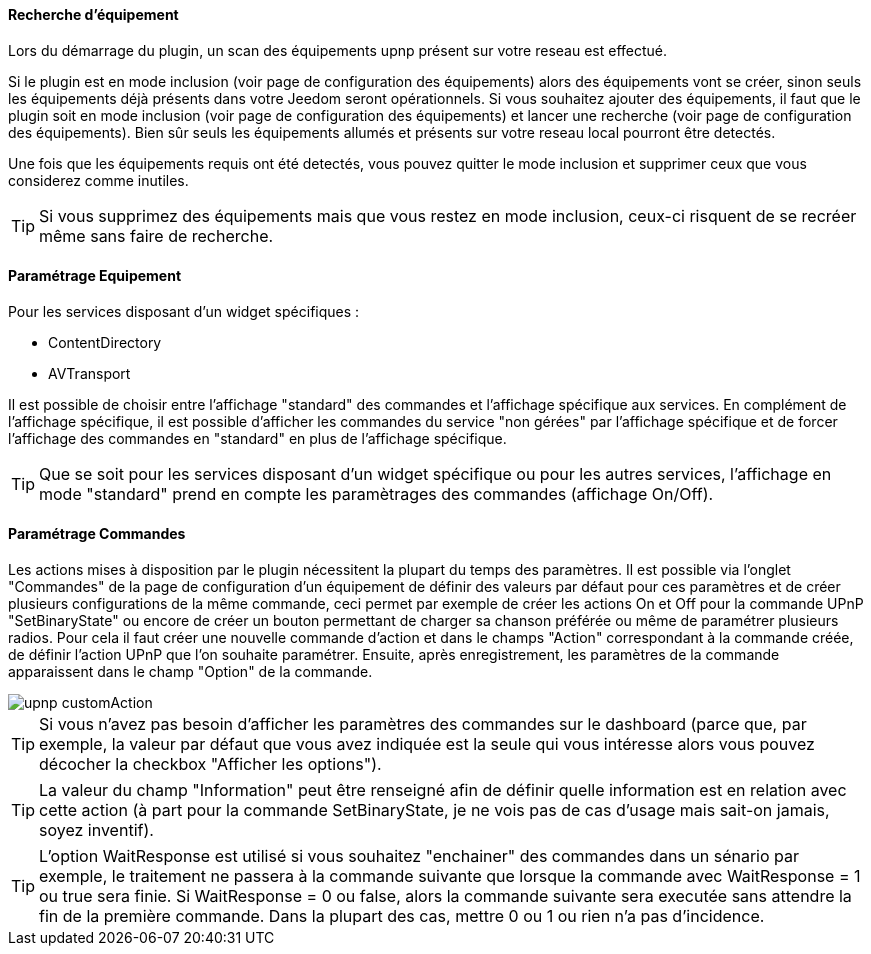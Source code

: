 ==== Recherche d'équipement
Lors du démarrage du plugin, un scan des équipements upnp présent sur votre reseau est effectué.

Si le plugin est en mode inclusion (voir page de configuration des équipements) alors des équipements vont se créer, sinon seuls les équipements déjà présents dans votre Jeedom seront opérationnels.
Si vous souhaitez ajouter des équipements, il faut que le plugin soit en mode inclusion (voir page de configuration des équipements) et lancer une recherche (voir page de configuration des équipements).
Bien sûr seuls les équipements allumés et présents sur votre reseau local pourront être detectés.

Une fois que les équipements requis ont été detectés, vous pouvez quitter le mode inclusion et supprimer ceux que vous considerez comme inutiles.

TIP: Si vous supprimez des équipements mais que vous restez en mode inclusion, ceux-ci risquent de se recréer même sans faire de recherche.

==== Paramétrage Equipement

Pour les services disposant d'un widget spécifiques :

* ContentDirectory

* AVTransport

Il est possible de choisir entre l'affichage "standard" des commandes et l'affichage spécifique aux services.
En complément de l'affichage spécifique, il est possible d'afficher les commandes du service "non gérées" par l'affichage spécifique et de forcer l'affichage des commandes en "standard" en plus de l'affichage spécifique.

TIP: Que se soit pour les services disposant d'un widget spécifique ou pour les autres services, l'affichage en mode "standard" prend en compte les paramètrages des commandes (affichage On/Off).

==== Paramétrage Commandes

Les actions mises à disposition par le plugin nécessitent la plupart du temps des paramètres. 
Il est possible via l'onglet "Commandes" de la page de configuration d'un équipement de définir des valeurs par défaut pour ces paramètres et de créer plusieurs configurations de la même commande, ceci permet par exemple de créer les actions On et Off pour la commande UPnP "SetBinaryState" ou encore de créer un bouton permettant de charger sa chanson préférée ou même de paramétrer plusieurs radios.
Pour cela il faut créer une nouvelle commande d'action et dans le champs "Action" correspondant à la commande créée, de définir l'action UPnP que l'on souhaite paramétrer. 
Ensuite, après enregistrement, les paramètres de la commande apparaissent dans le champ "Option" de la commande.

image::../images/upnp_customAction.png[]


TIP: Si vous n'avez pas besoin d'afficher les paramètres des commandes sur le dashboard (parce que, par exemple, la valeur par défaut que vous avez indiquée est la seule qui vous intéresse alors vous pouvez décocher la checkbox "Afficher les options").

TIP: La valeur du champ "Information" peut être renseigné afin de définir quelle information est en relation avec cette action (à part pour la commande SetBinaryState, je ne vois pas de cas d'usage mais sait-on jamais, soyez inventif).

TIP: L'option WaitResponse est utilisé si vous souhaitez "enchainer" des commandes dans un sénario par exemple, le traitement ne passera à la commande suivante que lorsque la commande avec WaitResponse = 1 ou true sera finie. Si WaitResponse = 0 ou false, alors la commande suivante sera executée sans attendre la fin de la première commande. Dans la plupart des cas, mettre 0 ou 1 ou rien n'a pas d'incidence.


